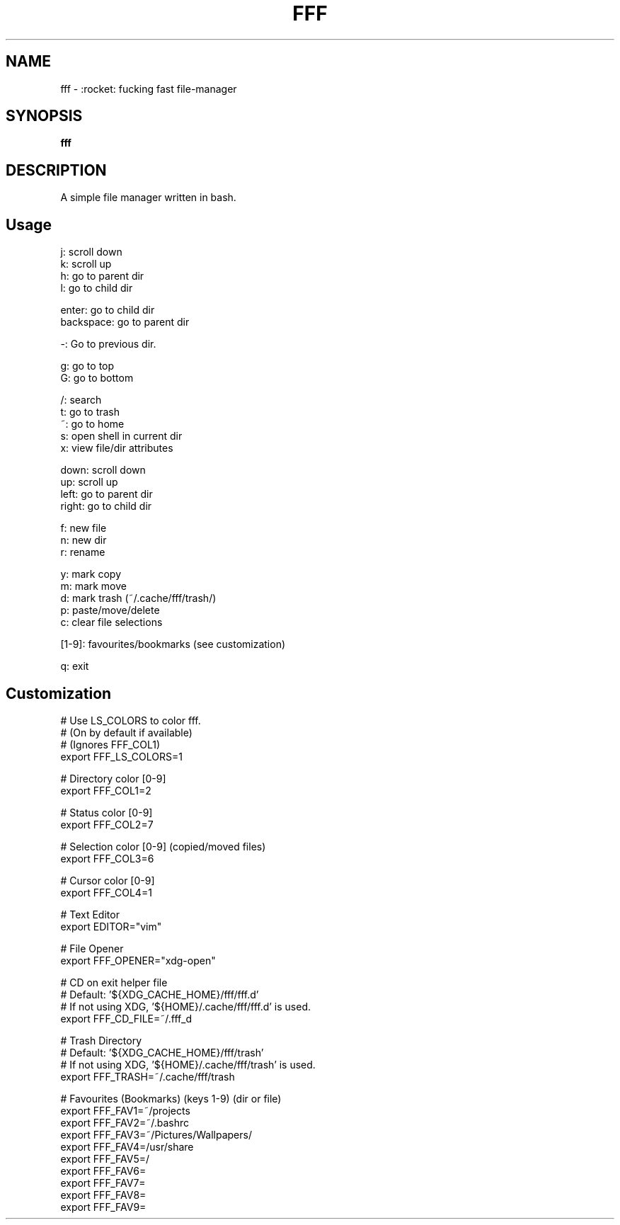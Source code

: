 .
.TH FFF "1" "October 2018" "fff" "User Commands"
.SH NAME
fff \- :rocket: fucking fast file-manager
.SH SYNOPSIS
.B fff
.SH DESCRIPTION
A simple file manager written in bash.
.PP
.SH "Usage"
.
.nf

j: scroll down
k: scroll up
h: go to parent dir
l: go to child dir

enter: go to child dir
backspace: go to parent dir

\-: Go to previous dir\.

g: go to top
G: go to bottom

\.: toggle hidden files
/: search
t: go to trash
~: go to home
s: open shell in current dir
x: view file/dir attributes

down:  scroll down
up:    scroll up
left:  go to parent dir
right: go to child dir

f: new file
n: new dir
r: rename

y: mark copy
m: mark move
d: mark trash (~/\.cache/fff/trash/)
p: paste/move/delete
c: clear file selections

[1-9]: favourites/bookmarks (see customization)

q: exit
.
.fi
.
.SH "Customization"
.
.nf

# Use LS_COLORS to color fff.
# (On by default if available)
# (Ignores FFF_COL1)
export FFF_LS_COLORS=1

# Directory color [0\-9]
export FFF_COL1=2

# Status color [0\-9]
export FFF_COL2=7

# Selection color [0\-9] (copied/moved files)
export FFF_COL3=6

# Cursor color [0\-9]
export FFF_COL4=1

# Text Editor
export EDITOR="vim"

# File Opener
export FFF_OPENER="xdg\-open"

# CD on exit helper file
# Default: '${XDG_CACHE_HOME}/fff/fff.d'
#          If not using XDG, '${HOME}/.cache/fff/fff.d' is used.
export FFF_CD_FILE=~/.fff_d

# Trash Directory
# Default: '${XDG_CACHE_HOME}/fff/trash'
#          If not using XDG, '${HOME}/.cache/fff/trash' is used.
export FFF_TRASH=~/.cache/fff/trash

# Favourites (Bookmarks) (keys 1-9) (dir or file)
export FFF_FAV1=~/projects
export FFF_FAV2=~/.bashrc
export FFF_FAV3=~/Pictures/Wallpapers/
export FFF_FAV4=/usr/share
export FFF_FAV5=/
export FFF_FAV6=
export FFF_FAV7=
export FFF_FAV8=
export FFF_FAV9=
.
.fi
